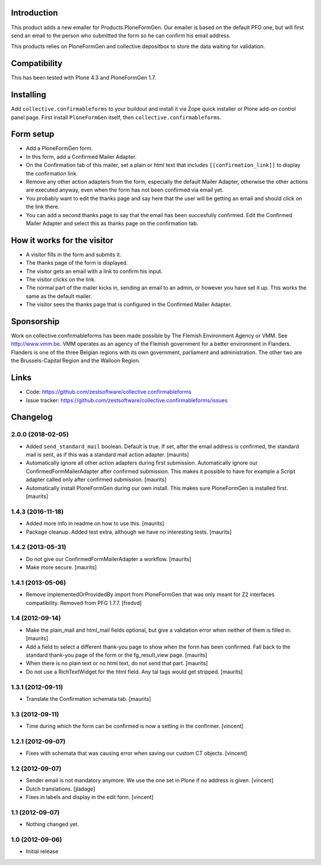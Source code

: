 Introduction
============

This product adds a new emailer for Products.PloneFormGen. Our emailer
is based on the default PFG one, but will first send an email to the
person who submitted the form so he can confirm his email address.

This products relies on PloneFormGen and collective.depositbox to
store the data waiting for validation.


Compatibility
=============

This has been tested with Plone 4.3 and PloneFormGen 1.7.


Installing
==========

Add ``collective.confirmableforms`` to your buildout and install it
via Zope quick installer or Plone add-on control panel page.  First
install ``PloneFormGen`` itself, then ``collective.confirmableforms``.


Form setup
==========

- Add a PloneFormGen form.

- In this form, add a Confirmed Mailer Adapter.

- On the Confirmation tab of this mailer, set a plain or html text
  that includes ``[[confirmation_link]]`` to display the confirmation
  link.

- Remove any other action adapters from the form, especially the
  default Mailer Adapter, otherwise the other actions are executed
  anyway, even when the form has not been confirmed via email yet.

- You probably want to edit the thanks page and say here that the user
  will be getting an email and should click on the link there.

- You can add a second thanks page to say that the email has been succesfully confirmed.
  Edit the Confirmed Mailer Adapter and select this as thanks page on the confirmation tab.


How it works for the visitor
============================

- A visitor fills in the form and submits it.

- The thanks page of the form is displayed.

- The visitor gets an email with a link to confirm his input.

- The visitor clicks on the link.

- The normal part of the mailer kicks in, sending an email to an admin, or however you have set it up.
  This works the same as the default mailer.

- The visitor sees the thanks page that is configured in the Confirmed Mailer Adapter.


Sponsorship
===========

Work on collective.confirmableforms has been made possible by The Flemish
Environment Agency or VMM. See http://www.vmm.be. VMM operates as an agency of
the Flemish government for a better environment in Flanders. Flanders is one of
the three Belgian regions with its own government, parliament and
administration. The other two are the Brussels-Capital Region and the Walloon
Region.


Links
=====

- Code: https://github.com/zestsoftware/collective.confirmableforms

- Issue tracker: https://github.com/zestsoftware/collective.confirmableforms/issues

Changelog
=========

2.0.0 (2018-02-05)
------------------

- Added ``send_standard_mail`` boolean.  Default is true.
  If set, after the email address is confirmed, the standard mail is sent,
  as if this was a standard mail action adapter.
  [maurits]

- Automatically ignore all other action adapters during first submission.
  Automatically ignore our ConfirmedFormMailerAdapter after confirmed submission.
  This makes it possible to have for example a Script adapter called only after confirmed submission.
  [maurits]

- Automatically install PloneFormGen during our own install.
  This makes sure PloneFormGen is installed first.
  [maurits]


1.4.3 (2016-11-18)
------------------

- Added more info in readme on how to use this.  [maurits]

- Package cleanup. Added test extra, although we have no interesting tests.
  [maurits]


1.4.2 (2013-05-31)
------------------

- Do not give our ConfirmedFormMailerAdapter a workflow.
  [maurits]

- Make more secure.
  [maurits]


1.4.1 (2013-05-06)
------------------

- Remove implementedOrProvidedBy import from PloneFormGen that was only meant
  for Z2 interfaces compatibility. Removed from PFG 1.7.7.
  [fredvd]


1.4 (2012-09-14)
----------------

- Make the plain_mail and html_mail fields optional, but give a
  validation error when neither of them is filled in.
  [maurits]

- Add a field to select a different thank-you page to show when the
  form has been confirmed.  Fall back to the standard thank-you page
  of the form or the fg_result_view page.
  [maurits]

- When there is no plain text or no html text, do not send that part.
  [maurits]

- Do not use a RichTextWidget for the html field.  Any tal tags
  would get stripped.
  [maurits]


1.3.1 (2012-09-11)
------------------

- Translate the Confirmation schemata tab.
  [maurits]


1.3 (2012-09-11)
----------------

- Time during which the form can be confirmed is now a setting in the
  confirmer. [vincent]


1.2.1 (2012-09-07)
------------------

- Fixes with schemata that was causing error when saving our custom CT
  objects. [vincent]


1.2 (2012-09-07)
----------------

- Sender email is not mandatory anymore. We use the one set in Plone
  if no address is given. [vincent]

- Dutch translations. [jladage]

- Fixes in labels and display in the edit form. [vincent]


1.1 (2012-09-07)
----------------

- Nothing changed yet.


1.0 (2012-09-06)
----------------

- Initial release


